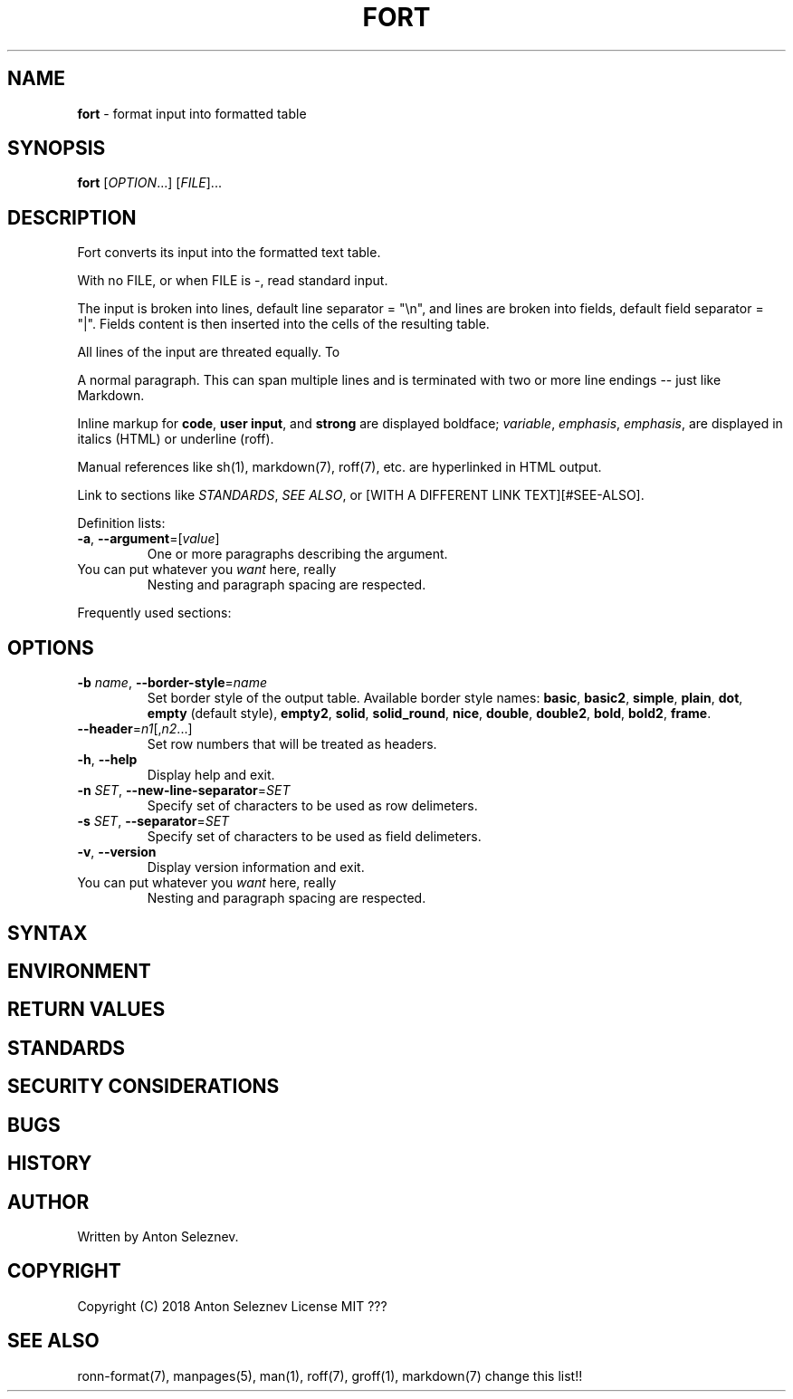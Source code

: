 .\" generated with Ronn/v0.7.3
.\" http://github.com/rtomayko/ronn/tree/0.7.3
.
.TH "FORT" "1" "January 2019" "" ""
.
.SH "NAME"
\fBfort\fR \- format input into formatted table
.
.SH "SYNOPSIS"
\fBfort\fR [\fIOPTION\fR\.\.\.] [\fIFILE\fR]\.\.\.
.
.SH "DESCRIPTION"
Fort converts its input into the formatted text table\.
.
.P
With no FILE, or when FILE is \-, read standard input\.
.
.P
The input is broken into lines, default line separator = "\en", and lines are broken into fields, default field separator = "|"\. Fields content is then inserted into the cells of the resulting table\.
.
.P
All lines of the input are threated equally\. To
.
.P
A normal paragraph\. This can span multiple lines and is terminated with two or more line endings \-\- just like Markdown\.
.
.P
Inline markup for \fBcode\fR, \fBuser input\fR, and \fBstrong\fR are displayed boldface; \fIvariable\fR, \fIemphasis\fR, \fIemphasis\fR, are displayed in italics (HTML) or underline (roff)\.
.
.P
Manual references like sh(1), markdown(7), roff(7), etc\. are hyperlinked in HTML output\.
.
.P
Link to sections like \fISTANDARDS\fR, \fISEE ALSO\fR, or [WITH A DIFFERENT LINK TEXT][#SEE\-ALSO]\.
.
.P
Definition lists:
.
.TP
\fB\-a\fR, \fB\-\-argument\fR=[\fIvalue\fR]
One or more paragraphs describing the argument\.
.
.TP
You can put whatever you \fIwant\fR here, really
Nesting and paragraph spacing are respected\.
.
.P
Frequently used sections:
.
.SH "OPTIONS"
.
.TP
\fB\-b\fR \fIname\fR, \fB\-\-border\-style\fR=\fIname\fR
Set border style of the output table\. Available border style names: \fBbasic\fR, \fBbasic2\fR, \fBsimple\fR, \fBplain\fR, \fBdot\fR, \fBempty\fR (default style), \fBempty2\fR, \fBsolid\fR, \fBsolid_round\fR, \fBnice\fR, \fBdouble\fR, \fBdouble2\fR, \fBbold\fR, \fBbold2\fR, \fBframe\fR\.
.
.TP
\fB\-\-header\fR=\fIn1\fR[,\fIn2\fR\.\.\.]
Set row numbers that will be treated as headers\.
.
.TP
\fB\-h\fR, \fB\-\-help\fR
Display help and exit\.
.
.TP
\fB\-n\fR \fISET\fR, \fB\-\-new\-line\-separator\fR=\fISET\fR
Specify set of characters to be used as row delimeters\.
.
.TP
\fB\-s\fR \fISET\fR, \fB\-\-separator\fR=\fISET\fR
Specify set of characters to be used as field delimeters\.
.
.TP
\fB\-v\fR, \fB\-\-version\fR
Display version information and exit\.
.
.TP
You can put whatever you \fIwant\fR here, really
Nesting and paragraph spacing are respected\.
.
.SH "SYNTAX"
.
.SH "ENVIRONMENT"
.
.SH "RETURN VALUES"
.
.SH "STANDARDS"
.
.SH "SECURITY CONSIDERATIONS"
.
.SH "BUGS"
.
.SH "HISTORY"
.
.SH "AUTHOR"

.
.P
Written by Anton Seleznev\.
.
.SH "COPYRIGHT"
Copyright (C) 2018 Anton Seleznev License MIT ???
.
.SH "SEE ALSO"
ronn\-format(7), manpages(5), man(1), roff(7), groff(1), markdown(7) change this list!!
